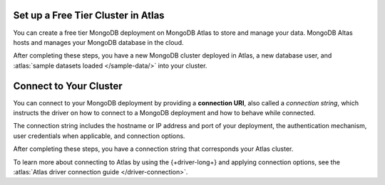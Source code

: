 Set up a Free Tier Cluster in Atlas
~~~~~~~~~~~~~~~~~~~~~~~~~~~~~~~~~~~

You can create a free tier MongoDB deployment on MongoDB Atlas to store and
manage your data. MongoDB Altas hosts and manages your MongoDB database in the
cloud.

.. procedure::
   :style: connected

   .. step:: Create a free tier cluster

      Complete the :atlas:`Get Started with Atlas </getting-started>` guide to
      set up a new Atlas account, create a free tier MongoDB cluster, load
      datasets, and interact with the data.

   .. step:: Save your credentials

      After you create your database user, save that user's username and
      password to a safe location for use in an upcoming step.

After completing these steps, you have a new MongoDB cluster deployed in
Atlas, a new database user, and :atlas:`sample datasets loaded </sample-data/>`
into your cluster.

.. _golang-connect-to-your-cluster:

Connect to Your Cluster
~~~~~~~~~~~~~~~~~~~~~~~

You can connect to your MongoDB deployment by providing a
**connection URI**, also called a *connection string*, which
instructs the driver on how to connect to a MongoDB deployment
and how to behave while connected.

The connection string includes the hostname or IP address and 
port of your deployment, the authentication mechanism, user credentials 
when applicable, and connection options.

.. procedure::
   :style: connected

   .. step:: Retrieve your MongoDB Atlas connection string

      To retrieve your connection string for the cluster you created in the
      previous section, do the following:
      
      1. Log in to your Atlas account. 
      2. Navigate to the :guilabel:`Database` section on the sidebar and select :guilabel:`Clusters`. 
      3. Find the cluster you would like to connect to and click the :guilabel:`Connect` button.
      4. Under :guilable:`Connect to your application`, click the :guilabel:`Drivers` option. 
      5. Select "Go" from the :guilabel:`Driver` selection menu and the appropriate version from the :guilabel:`Version` selection menu.
      6. Copy the connection string clipboard.

   .. step:: Update the placeholders

      Paste this connection string into a file in your preferred text editor
      and replace the ``<db_username>`` and ``<db_password>`` placeholders with
      your database user's username and password.
      
      Save this file to a safe location for use in the next step.

After completing these steps, you have a connection string that corresponds your
Atlas cluster.

To learn more about connecting to Atlas by using the {+driver-long+} and applying
connection options, see the :atlas:`Atlas driver connection guide </driver-connection>`.
